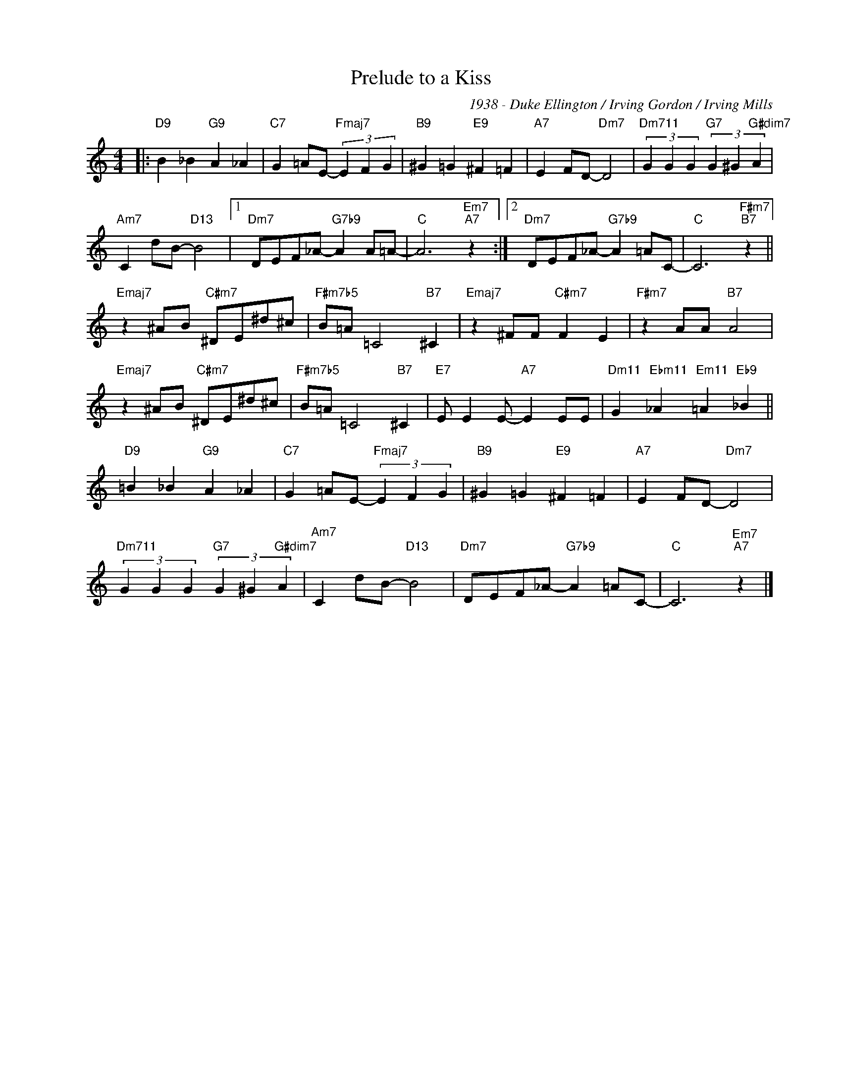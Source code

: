X:1
T:Prelude to a Kiss
C:1938 - Duke Ellington / Irving Gordon / Irving Mills
Z:Copyright Â© www.realbook.site
L:1/4
M:4/4
I:linebreak $
K:C
V:1 treble nm=" " snm=" "
V:1
|:"D9" B _B"G9" A _A |"C7" G =A/E/-"Fmaj7" (3E F G |"B9" ^G =G"E9" ^F =F |"A7" E F/D/-"Dm7" D2 | %4
"Dm711" (3G G G"G7" (3G ^G"G#dim7" A |$"Am7" C d/B/-"D13" B2 |1"Dm7" D/E/F/_A/-"G7b9" A A/=A/- | %7
"C" A3"Em7""A7" z :|2"Dm7" D/E/F/_A/-"G7b9" A =A/C/- |"C" C3"F#m7""B7" z ||$ %10
"Emaj7" z ^A/B/"C#m7" ^D/E/^d/^c/ |"F#m7b5" B/=A/ =C2"B7" ^C |"Emaj7" z ^F/F/"C#m7" F E | %13
"F#m7" z A/A/"B7" A2 |$"Emaj7" z ^A/B/"C#m7" ^D/E/^d/^c/ |"F#m7b5" B/=A/ =C2"B7" ^C | %16
"E7" E/ E E/-"A7" E E/E/ |"Dm11" G"Ebm11" _A"Em11" =A"Eb9" _B ||$"D9" =B _B"G9" A _A | %19
"C7" G =A/E/-"Fmaj7" (3E F G |"B9" ^G =G"E9" ^F =F |"A7" E F/D/-"Dm7" D2 |$ %22
"Dm711" (3G G G"G7" (3G ^G"G#dim7" A |"Am7" C d/B/-"D13" B2 |"Dm7" D/E/F/_A/-"G7b9" A =A/C/- | %25
"C" C3"Em7""A7" z |] %26

